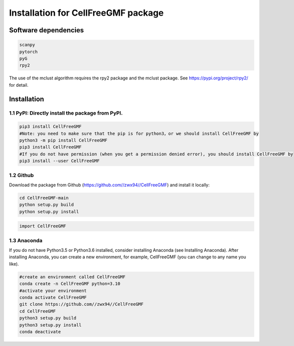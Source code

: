 Installation for CellFreeGMF package
============


Software dependencies
---------------------
.. code-block:: python

   scanpy
   pytorch
   pyG
   rpy2
   
The use of the mclust algorithm requires the rpy2 package and the mclust package. See https://pypi.org/project/rpy2/ for detail.

Installation
------------

1.1 PyPI: Directly install the package from PyPI.
^^^^^^^^^^^^^^^^^^^^^^^^^^^^

.. code-block:: python

   pip3 install CellFreeGMF
   #Note: you need to make sure that the pip is for python3，or we should install CellFreeGMF by
   python3 -m pip install CellFreeGMF
   pip3 install CellFreeGMF
   #If you do not have permission (when you get a permission denied error), you should install CellFreeGMF by
   pip3 install --user CellFreeGMF

1.2 Github
^^^^^^^^^^^^^^^^^^^^^^^^^^^^

Download the package from Github (https://github.com//zwx94//CellFreeGMF) and install it locally:

.. code-block:: python

   cd CellFreeGMF-main
   python setup.py build
   python setup.py install

.. code-block:: python

   import CellFreeGMF

1.3 Anaconda
^^^^^^^^^^^^^^^^^^^^^^^^^^^^

If you do not have Python3.5 or Python3.6 installed, consider installing Anaconda (see Installing Anaconda). After installing Anaconda, you can create a new environment, for example, CellFreeGMF (you can change to any name you like).

.. code-block:: python

   #create an environment called CellFreeGMF
   conda create -n CellFreeGMF python=3.10
   #activate your environment 
   conda activate CellFreeGMF
   git clone https://github.com//zwx94//CellFreeGMF
   cd CellFreeGMF
   python3 setup.py build
   python3 setup.py install
   conda deactivate
